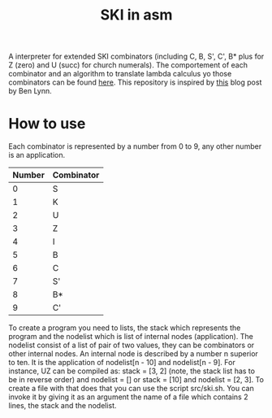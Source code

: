 #+TITLE: SKI in asm
A interpreter for extended SKI combinators (including C, B, S', C', B* plus for
Z (zero) and U (succ) for church numerals). The comportement of each combinator
and an algorithm to translate lambda calculus yo those combinators can be found
[[https://www.microsoft.com/en-us/research/wp-content/uploads/1987/01/slpj-book-1987-small.pdf][here]]. This repository is inspired by [[https://crypto.stanford.edu/~blynn/lambda/sk.html][this]] blog post by Ben Lynn.
* How to use
Each combinator is represented by a number from 0 to 9, any other number is an application.
| Number | Combinator |
|--------+------------|
|      0 | S          |
|      1 | K          |
|      2 | U          |
|      3 | Z          |
|      4 | I          |
|      5 | B          |
|      6 | C          |
|      7 | S'         |
|      8 | B*         |
|      9 | C'         |
To create a program you need to lists, the stack which represents the program
and the nodelist which is list of internal nodes (application). The nodelist
consist of a list of pair of two values, they can be combinators or other
internal nodes. An internal node is described by a number n superior to ten. It
is the application of nodelist[n - 10] and nodelist[n - 9]. For instance, UZ can
be compiled as: stack = [3, 2] (note, the stack list has to be in reverse order)
and nodelist = [] or stack = [10] and nodelist = [2, 3]. To create a file with
that does that you can use the script src/ski.sh. You can invoke it by giving it
as an argument the name of a file which contains 2 lines, the stack and the
nodelist.
